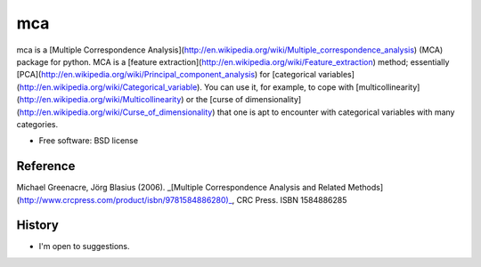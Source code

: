 ===============================
mca
===============================

.. image:: https://badge.fury.io/py/mca.png
    :target: http://badge.fury.io/py/mca
    
.. image:: https://travis-ci.org/esafak/mca.png?branch=master
        :target: https://travis-ci.org/esafak/mca

.. image:: https://pypip.in/d/mca/badge.png
        :target: https://pypi.python.org/pypi/mca


mca is a [Multiple Correspondence Analysis](http://en.wikipedia.org/wiki/Multiple_correspondence_analysis) (MCA) package for python. MCA is a [feature extraction](http://en.wikipedia.org/wiki/Feature_extraction) method; essentially [PCA](http://en.wikipedia.org/wiki/Principal_component_analysis) for [categorical variables](http://en.wikipedia.org/wiki/Categorical_variable). You can use it, for example, to cope with [multicollinearity](http://en.wikipedia.org/wiki/Multicollinearity) or the [curse of dimensionality](http://en.wikipedia.org/wiki/Curse_of_dimensionality) that one is apt to encounter with categorical variables with many categories.


* Free software: BSD license

Reference
---------

Michael Greenacre, Jörg Blasius (2006). _[Multiple Correspondence Analysis and Related Methods](http://www.crcpress.com/product/isbn/9781584886280)_, CRC Press. ISBN 1584886285 

History
--------

* I'm open to suggestions.